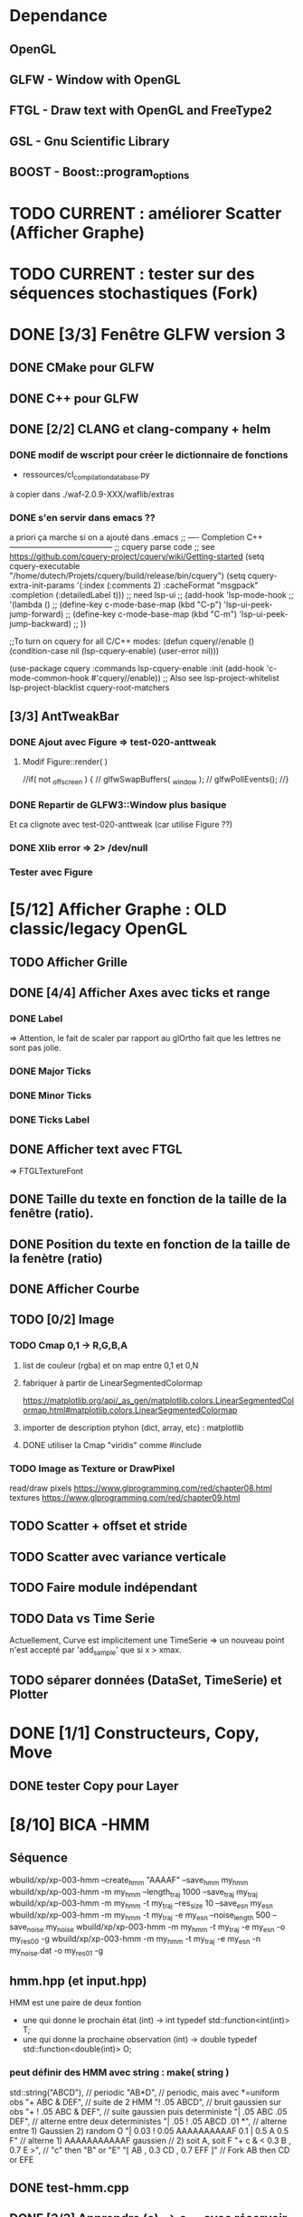 * Dependance
** OpenGL
** GLFW - Window with OpenGL
** FTGL - Draw text with OpenGL and FreeType2
** GSL - Gnu Scientific Library
** BOOST - Boost::program_options
* TODO CURRENT : améliorer Scatter (Afficher Graphe)
* TODO CURRENT : tester sur des séquences stochastiques (Fork)
* DONE [3/3] Fenêtre GLFW version 3 
** DONE CMake pour GLFW
** DONE C++ pour GLFW
** DONE [2/2] CLANG et clang-company + helm
*** DONE modif de wscript pour créer le dictionnaire de fonctions
- ressources/cl_compilation_database.py
à copier dans ./waf-2.0.9-XXX/waflib/extras
*** DONE s'en servir dans emacs ??
a priori ça marche si on a ajouté dans .emacs
;; ---- Completion C++ ---------------------------------------
;; cquery parse code
;; see https://github.com/cquery-project/cquery/wiki/Getting-started
(setq cquery-executable "/home/dutech/Projets/cquery/build/release/bin/cquery")
(setq cquery-extra-init-params '(:index (:comments 2) :cacheFormat "msgpack" :completion (:detailedLabel t)))
;; need lsp-ui
;; (add-hook 'lsp-mode-hook
;;           '(lambda ()
;;              (define-key c-mode-base-map (kbd "C-p") 'lsp-ui-peek-jump-forward)
;;              (define-key c-mode-base-map (kbd "C-m") 'lsp-ui-peek-jump-backward)
;;              ))

;;To turn on cquery for all C/C++ modes:
(defun cquery//enable ()
  (condition-case nil
      (lsp-cquery-enable)
    (user-error nil)))

(use-package cquery
  :commands lsp-cquery-enable
  :init (add-hook 'c-mode-common-hook #'cquery//enable))
;; Also see lsp-project-whitelist lsp-project-blacklist cquery-root-matchers
** [3/3] AntTweakBar
*** DONE Ajout avec Figure => test-020-anttweak
**** Modif Figure::render( )
//if( not _offscreen ) {
//  glfwSwapBuffers( _window );
//  glfwPollEvents();
//}
*** DONE Repartir de GLFW3::Window plus basique
Et ca clignote avec test-020-anttweak (car utilise Figure ??)
*** DONE Xlib error => 2> /dev/null
*** Tester avec Figure
* [5/12] Afficher Graphe : OLD classic/legacy OpenGL
** TODO Afficher Grille
** DONE [4/4] Afficher Axes avec ticks et range
*** DONE Label
 => Attention, le fait de scaler par rapport au glOrtho fait que les lettres ne sont pas jolie.
*** DONE Major Ticks
*** DONE Minor Ticks
*** DONE Ticks Label
** DONE Afficher text avec FTGL
 =>  FTGLTextureFont
** DONE Taille du texte en fonction de la taille de la fenêtre (ratio).
** DONE Position du texte en fonction de la taille de la fenètre (ratio)
** DONE Afficher Courbe
** TODO [0/2] Image
*** TODO Cmap 0,1 -> R,G,B,A
**** list de couleur (rgba) et on map entre 0,1 et 0,N
**** fabriquer à partir de LinearSegmentedColormap
 https://matplotlib.org/api/_as_gen/matplotlib.colors.LinearSegmentedColormap.html#matplotlib.colors.LinearSegmentedColormap
**** importer de description ptyhon (dict, array, etc) : matplotlib
**** DONE utiliser la Cmap "viridis" comme #include
*** TODO Image as Texture or DrawPixel
read/draw pixels https://www.glprogramming.com/red/chapter08.html
textures https://www.glprogramming.com/red/chapter09.html
** TODO Scatter + offset et stride
** TODO Scatter avec variance verticale   
** TODO Faire module indépendant
** TODO Data vs Time Serie
Actuellement, Curve est implicitement une TimeSerie => un nouveau point n'est accepté par 'add_sample' que si x > xmax.
** TODO séparer données (DataSet, TimeSerie) et Plotter
* DONE [1/1] Constructeurs, Copy, Move
** DONE tester Copy pour Layer
* [8/10] BICA -HMM
** Séquence
wbuild/xp/xp-003-hmm --create_hmm "AAAAF" --save_hmm my_hmm
wbuild/xp/xp-003-hmm -m my_hmm --length_traj 1000 --save_traj my_traj
wbuild/xp/xp-003-hmm -m my_hmm -t my_traj --res_size 10 --save_esn my_esn 
wbuild/xp/xp-003-hmm -m my_hmm -t my_traj -e my_esn --noise_length 500 --save_noise my_noise
wbuild/xp/xp-003-hmm -m my_hmm -t my_traj -e my_esn -o my_res00 -g
wbuild/xp/xp-003-hmm -m my_hmm -t my_traj -e my_esn -n my_noise.dat -o my_res01 -g

** hmm.hpp (et input.hpp)
HMM est une paire de deux fontion
- une qui donne le prochain état          (int) -> int
  typedef std::function<int(int)>    T;
- une qui donne la prochaine observation  (int) -> double
  typedef std::function<double(int)> O;
*** peut définir des HMM avec string : make( string )
std::string("ABCD"),           // periodic
"AB*D",                        // periodic, mais avec *=uniform obs
"+ ABC & DEF",                 // suite de 2 HMM
"! .05 ABCD",                  // bruit gaussien sur obs
"+ ! .05 ABC & DEF",           // suite gaussien puis deterministe
"| .05 ABC .05 DEF",           // alterne entre deux deterministes
"| .05 ! .05 ABCD .01 *",      // alterne entre 1) Gaussien 2) random O
"| 0.03 ! 0.05 AAAAAAAAAAF 0.1 | 0.5 A 0.5 F"
                               // alterne 1) AAAAAAAAAAAF gaussien
                               //         2) soit A, soit F
"+ c & < 0.3 B , 0.7 E >",     // "c" then "B" or "E"
      "[ AB , 0.3 CD , 0.7 EFF ]"    // Fork AB then CD or EFE
** DONE test-hmm.cpp
** DONE [3/3] Apprendre (o)_t -> o_{t+1} avec réservoir
*** DONE générer trajectoire HMM
*** DONE initialiser différemment ESN (Szita)
*** DONE xp-003-HMM
** DONE <2016-07-21 Thu> 51F, 7AF, ABCDEF
l_hmm = ['ABCDEFEDCB','AAAAAF','AAAAAAAF']
    l_hmm_names = ['ABCDEF', '5AF','7AF']
    l_traj_size = [100,500,1000]
    l_esn_size = [10,20]
    l_leak = [0.1,0.5,0.9]
    l_forward = [ True, False ]
    l_noise_length = [0,500]
    l_regul = [0.01, 0.1,1.0,10.0]
    l_test_length = [10,50]
    
    nb_traj    = 2       ## how many instances of each traj config
    nb_esn     = 2       ## how many instances of each esn config
    nb_noise   = 2
    nb_repeat  = 1       ## no need to repeat : deterministic learning
    nb_start   = 0       ## start numbering files with
    generate_hmm  = True     ## need to generate hmm
    generate_traj = True     ## need to generate traj
    generate_esn  = True     ## need to generate esn
    generate_noise= True     ## need to generate oise
    learn         = True     ## learn
    save_learned  = True     ## save learned ESN 
*** R : df_5AF, df_7AF et df_ABCDE
*** Résultats
**** DONE 5AF (ltest=50)
- 10 meilleurs et 10 pires INSTANCES comme plot dans Pic
- Chercher si avec ltraj=100 et l_esn=10 on peut avoir bon résultats => OUI
- paramètre regul semble important (0.01, voire 0.1 mais pas plus)
- 10 meilleurs INSTANCES dans Pic
- cela se confirme en moyenne, mais il y a aussi avec regul=10
     ltraj lesn leak regul fw lnoise ltest type prec_err      mse_err
1086  1000   20  0.1  0.01  Y    500    50 test        1 1.765566e-07
1140  1000   20  0.1 10.00  Y    500    50 test    1.000 8.434848e-04
1146  1000   20  0.5 10.00  Y    500    50 test    1.000 8.434848e-04
1152  1000   20  0.9 10.00  Y    500    50 test    1.000 8.434848e-04
996   1000   20  0.1 10.00  Y      0    50 test    1.000 1.360339e-03
1002  1000   20  0.5 10.00  Y      0    50 test    1.000 1.360339e-03
1008  1000   20  0.9 10.00  Y      0    50 test    1.000 1.360339e-03
**** DONE 7AF (ltest=50)
- même constations que pour 5AF
- On essaie aussi avec ltraj=100 et lesn=10
=> Cela n'est plus suffisant pour apprendre !! best_prec = 0.76, et les meilleurs sont SANS forward ( moins de poids ??)
- 10 meilleurs INSTANCES dans Pic
- En moyenne, bcp moins de contextes donnent un bon résultats.
=> Dans l'ordre
     ltraj lesn leak regul fw lnoise ltest type prec_err      mse_err
1086  1000   20  0.1  0.01  Y    500    50 test    1.000 1.818500e-05
1092  1000   20  0.5  0.01  Y    500    50 test    1.000 1.818500e-05
1098  1000   20  0.9  0.01  Y    500    50 test    1.000 1.818500e-05
942   1000   20  0.1  0.01  Y      0    50 test    1.000 6.270271e-05
948   1000   20  0.5  0.01  Y      0    50 test    1.000 6.270271e-05
954   1000   20  0.9  0.01  Y      0    50 test    1.000 6.270271e-05
1085   500   20  0.1  0.01  Y    500    50 test    1.000 6.834068e-05
1091   500   20  0.5  0.01  Y    500    50 test    1.000 6.834068e-05
1097   500   20  0.9  0.01  Y    500    50 test    1.000 6.834068e-05
941    500   20  0.1  0.01  Y      0    50 test    1.000 2.338607e-04
947    500   20  0.5  0.01  Y      0    50 test    1.000 2.338607e-04
953    500   20  0.9  0.01  Y      0    50 test    1.000 2.338607e-04
1104  1000   20  0.1  0.10  Y    500    50 test    0.986 4.611783e-04
1110  1000   20  0.5  0.10  Y    500    50 test    0.986 4.611783e-04
1116  1000   20  0.9  0.10  Y    500    50 test    0.986 4.611783e-04
1014  1000   20  0.1  0.01  N    500    50 test    0.972 5.631581e-04
1020  1000   20  0.5  0.01  N    500    50 test    0.972 5.631581e-04
1026  1000   20  0.9  0.01  N    500    50 test    0.972 5.631581e-04
1103   500   20  0.1  0.10  Y    500    50 test    0.952 1.386075e-03
1109   500   20  0.5  0.10  Y    500    50 test    0.952 1.386075e-03
1115   500   20  0.9  0.10  Y    500    50 test    0.952 1.386075e-03
1013   500   20  0.1  0.01  N    500    50 test    0.952 1.495854e-03
1019   500   20  0.5  0.01  N    500    50 test    0.952 1.495854e-03
1025   500   20  0.9  0.01  N    500    50 test    0.952 1.495854e-03
869    500   20  0.1  0.01  N      0    50 test    0.952 4.949468e-03
875    500   20  0.5  0.01  N      0    50 test    0.952 4.949468e-03
**** DONE ABCDEF
- Bcp de bon résultats (médiane err_prec = 1)
- Les meilleurs sont avec ltraj=1000,lesn=20,forward=Y
- 10 best et 10 worst dans Pic
- En moyenn
     ltraj lesn leak regul fw lnoise ltest type prec_err      mse_err
1086  1000   20  0.1  0.01  Y    500    50 test        1 9.801589e-07
1092  1000   20  0.5  0.01  Y    500    50 test        1 9.801589e-07
1098  1000   20  0.9  0.01  Y    500    50 test        1 9.801589e-07
942   1000   20  0.1  0.01  Y      0    50 test        1 1.388668e-06
948   1000   20  0.5  0.01  Y      0    50 test        1 1.388668e-06
954   1000   20  0.9  0.01  Y      0    50 test        1 1.388668e-06
1014  1000   20  0.1  0.01  N    500    50 test        1 2.482809e-06
1020  1000   20  0.5  0.01  N    500    50 test        1 2.482809e-06
1026  1000   20  0.9  0.01  N    500    50 test        1 2.482809e-06
1085   500   20  0.1  0.01  Y    500    50 test        1 4.170694e-06
1091   500   20  0.5  0.01  Y    500    50 test        1 4.170694e-06
1097   500   20  0.9  0.01  Y    500    50 test        1 4.170694e-06
941    500   20  0.1  0.01  Y      0    50 test        1 7.021464e-06
947    500   20  0.5  0.01  Y      0    50 test        1 7.021464e-06
953    500   20  0.9  0.01  Y      0    50 test        1 7.021464e-06
870   1000   20  0.1  0.01  N      0    50 test        1 7.797301e-06
876   1000   20  0.5  0.01  N      0    50 test        1 7.797301e-06
882   1000   20  0.9  0.01  N      0    50 test        1 7.797301e-06
1013   500   20  0.1  0.01  N    500    50 test        1 9.676237e-06
- Mais ca marrche aussi avec ltraj=100 et lesn=20
084   100   20  0.1  0.01  Y    500    50 test     1.00 2.217160e-04
012   100   20  0.1  0.01  N    500    50 test     1.00 3.010283e-04
- Un peu moins avec lesn=10
     ltraj lesn leak regul fw lnoise ltest type prec_err     mse_err
1081   100   10  0.1  0.01  Y    500    50 test     0.98 0.001469465
1087   100   10  0.5  0.01  Y    500    50 test     0.98 0.001469465
1093   100   10  0.9  0.01  Y    500    50 test     0.98 0.001469465
1009   100   10  0.1  0.01  N    500    50 test     0.94 0.002306352
1015   100   10  0.5  0.01  N    500    50 test     0.94 0.002306352
1021   100   10  0.9  0.01  N    500    50 test     0.94 0.002306352
1099   100   10  0.1  0.10  Y    500    50 test     0.92 0.003070745
1105   100   10  0.5  0.10  Y    500    50 test     0.92 0.003070745
1111   100   10  0.9  0.10  Y    500    50 test     0.92 0.003070745
1027   100   10  0.1  0.10  N    500    50 test     0.89 0.003371991
1033   100   10  0.5  0.10  N    500    50 test     0.89 0.003371991
1039   100   10  0.9  0.10  N    500    50 test     0.89 0.003371991
937    100   10  0.1  0.01  Y      0    50 test     0.80 0.005466400
943    100   10  0.5  0.01  Y      0    50 test     0.80 0.005466400
949    100   10  0.9  0.01  Y      0    50 test     0.80 0.005466400
865    100   10  0.1  0.01  N      0    50 test     0.78 0.005447919
871    100   10  0.5  0.01  N      0    50 test     0.78 0.005447919
877    100   10  0.9  0.01  N      0    50 test     0.78 0.005447919
=> du bruit, faible regul
- 10 plot de  
     ltraj lesn leak regul fw lnoise ltest type prec_err     mse_err
1081   100   10  0.1  0.01  Y    500    50 test     0.98 0.001469465
** DONE <2016-09-20 Tue> p05ABCB
l_hmm = ['! .05 ABCB']
    l_hmm_names = ['p05ABCB']
    l_traj_size = [100,500,1000]
    l_esn_size = [10,20]
    l_leak = [0.1,0.5,0.9]
    l_forward = [ True, False ]
    l_noise_length = [0,500]
    l_regul = [0.01, 0.1,1.0,10.0]
    l_test_length = [50]
    
    nb_traj    = 2       ## how many instances of each traj config
    nb_esn     = 5       ## how many instances of each esn config
    nb_noise   = 2
    nb_repeat  = 1       ## no need to repeat : deterministic learning
    nb_start   = 0       ## start numbering files with
    generate_hmm  = True     ## need to generate hmm
    generate_traj = True     ## need to generate traj
    generate_esn  = False     ## need to generate esn
    generate_noise= False     ## need to generate oise
    learn         = True     ## learn
    save_learned  = True     ## save learned ESN 
*** R : df_p05ABCB.rdata
*** DONE Résultats
Comme les précédents
**** p05ABCB (ltest=50)
VOIR r_scripts/session_p05ABCB_161124
***** DONE 10 meilleures et pires INSTANCES comme plot dans Pic
***** DONE Résultats en moyenne (25 meilleurs)
les traj les plus longues et les réseaux les plus gros; et plutôt avec FORWARD
    ltraj lesn leak regul fw lnoise ltest prec_err     mse_err
90   1000   20  0.9  0.01  Y      0    50    0.948 0.002880622
288  1000   20  0.9 10.00  Y    500    50    0.948 0.002977148
87   1000   10  0.9  0.01  Y      0    50    0.946 0.003218926
108  1000   20  0.9  0.10  Y      0    50    0.944 0.002904071
126  1000   20  0.9  1.00  Y      0    50    0.944 0.002940892
144  1000   20  0.9 10.00  Y      0    50    0.944 0.003035688
286   100   20  0.9 10.00  Y    500    50    0.944 0.003418050
105  1000   10  0.9  0.10  Y      0    50    0.942 0.003272301
252  1000   20  0.9  0.10  Y    500    50    0.942 0.002881387
231  1000   10  0.9  0.01  Y    500    50    0.941 0.003165217
196   100   20  0.9  1.00  N    500    50    0.940 0.003249341
234  1000   20  0.9  0.01  Y    500    50    0.940 0.002843301
270  1000   20  0.9  1.00  Y    500    50    0.939 0.002929746
162  1000   20  0.9  0.01  N    500    50    0.939 0.002877010
180  1000   20  0.9  0.10  N    500    50    0.938 0.002911614
198  1000   20  0.9  1.00  N    500    50    0.937 0.002984891
36   1000   20  0.9  0.10  N      0    50    0.936 0.002986612
18   1000   20  0.9  0.01  N      0    50    0.936 0.002936599
249  1000   10  0.9  0.10  Y    500    50    0.934 0.003203526
244   100   20  0.5  0.10  Y    500    50    0.932 0.003396738
267  1000   10  0.9  1.00  Y    500    50    0.932 0.003300518
214   100   20  0.9 10.00  N    500    50    0.931 0.003496479
123  1000   10  0.9  1.00  Y      0    50    0.930 0.003473488
54   1000   20  0.9  1.00  N      0    50    0.928 0.003145100
216  1000   20  0.9 10.00  N    500    50    0.928 0.003234090

** DONE <2016-11-30 Wed> p05ABCDEFEDCB
l_hmm = ['! .05 ABCDEFEDCB']
    l_hmm_names = ['p05ABCDEFEDCB']
    l_traj_size = [100,500,1000,2000]
    l_esn_size = [10,20]
    l_leak = [0.1,0.5,0.9]
    l_forward = [ True, False ]
    l_noise_length = [0,500]
    l_regul = [0.01, 0.1,1.0,10.0]
    l_test_length = [50]
    
    nb_traj    = 2       ## how many instances of each traj config
    nb_esn     = 5       ## how many instances of each esn config
    nb_noise   = 2
    nb_repeat  = 1       ## no need to repeat : deterministic learning
    nb_start   = 0       ## start numbering files with
    generate_hmm  = True     ## need to generate hmm
    generate_traj = True     ## need to generate traj
    generate_esn  = False     ## need to generate esn
    generate_noise= False     ## need to generate oise
    learn         = True     ## learn
    save_learned  = True     ## save learned ESN 
*** R : df_p05ABCDEFEDCB.rdata
*** DONE Résultats
***** 10 meilleures et pires INSTANCES comme plot dans Pic
***** Résultats en moyenne (30 meilleurs)
Il faut un "gros" esn, avec leaky assez haut et du bruit (pour les premiers)
    ltraj lesn leak regul fw lnoise ltest prec_err     mse_err
240  2000   20  0.9  0.10  N    500    50    0.901 0.003659408
311  1000   20  0.9  0.01  Y    500    50    0.893 0.004065725
216  2000   20  0.9  0.01  N    500    50    0.889 0.003634816
335  1000   20  0.9  0.10  Y    500    50    0.889 0.004112659
111  1000   20  0.5  0.01  Y      0    50    0.884 0.004007151
119  1000   20  0.9  0.01  Y      0    50    0.884 0.004109359
214   500   20  0.9  0.01  N    500    50    0.884 0.004206693
312  2000   20  0.9  0.01  Y    500    50    0.883 0.003969087
143  1000   20  0.9  0.10  Y      0    50    0.882 0.004215824
215  1000   20  0.9  0.01  N    500    50    0.882 0.004169597
264  2000   20  0.9  1.00  N    500    50    0.882 0.003878625
303  1000   20  0.5  0.01  Y    500    50    0.879 0.004102738
110   500   20  0.5  0.01  Y      0    50    0.876 0.004265230
238   500   20  0.9  0.10  N    500    50    0.876 0.004390473
120  2000   20  0.9  0.01  Y      0    50    0.874 0.004048605
302   500   20  0.5  0.01  Y    500    50    0.873 0.004306892
24   2000   20  0.9  0.01  N      0    50    0.872 0.003900116
336  2000   20  0.9  0.10  Y    500    50    0.871 0.003998231
48   2000   20  0.9  0.10  N      0    50    0.870 0.003973434
206   500   20  0.5  0.01  N    500    50    0.870 0.004636049
359  1000   20  0.9  1.00  Y    500    50    0.868 0.004532948
239  1000   20  0.9  0.10  N    500    50    0.866 0.004327435
22    500   20  0.9  0.01  N      0    50    0.864 0.004619682
263  1000   20  0.9  1.00  N    500    50    0.861 0.004820195
328  2000   20  0.5  0.10  Y    500    50    0.861 0.004263758
23   1000   20  0.9  0.01  N      0    50    0.860 0.004486881
72   2000   20  0.9  1.00  N      0    50    0.860 0.004407411
288  2000   20  0.9 10.00  N    500    50    0.860 0.004814376
304  2000   20  0.5  0.01  Y    500    50    0.860 0.004238826
112  2000   20  0.5  0.01  Y      0    50    0.858 0.004287934
** DONE <2016-12-20 Tue> p05AAAAAF
l_hmm = ['! .05 AAAAAF']
    l_hmm_names = ['p05AAAAAF']
    l_traj_size = [100,500,1000,2000]
    l_esn_size = [10,20]
    l_leak = [0.1,0.5,0.9]
    l_forward = [ True, False ]
    l_noise_length = [0,500]
    l_regul = [0.01, 0.1,1.0,10.0]
    l_test_length = [50]
    
    nb_traj    = 2       ## how many instances of each traj config
    nb_esn     = 5       ## how many instances of each esn config
    nb_noise   = 2
    nb_repeat  = 1       ## no need to repeat : deterministic learning
    nb_start   = 0       ## start numbering files with
    generate_hmm  = True     ## need to generate hmm
    generate_traj = True     ## need to generate traj
    generate_esn  = False     ## need to generate esn
    generate_noise= False     ## need to generate oise
    learn         = True     ## learn
    save_learned  = True     ## save learned ESN 
*** R : df_p05AAAAAF.rdata
*** Résultats
***** 10 meilleures et pires INSTANCES comme plot dans Pic
***** Résultats en moyenne (30 meilleurs)
ltraj lesn leak regul fw lnoise ltest prec_err     mse_err
311  1000   20  0.9  0.01  Y    500    50    0.891 0.004251172
336  2000   20  0.9  0.10  Y    500    50    0.881 0.004789378
120  2000   20  0.9  0.01  Y      0    50    0.872 0.005041548
335  1000   20  0.9  0.10  Y    500    50    0.872 0.004500103
312  2000   20  0.9  0.01  Y    500    50    0.871 0.004743521
360  2000   20  0.9  1.00  Y    500    50    0.870 0.005178340
144  2000   20  0.9  0.10  Y      0    50    0.868 0.005074269
119  1000   20  0.9  0.01  Y      0    50    0.864 0.004855129
143  1000   20  0.9  0.10  Y      0    50    0.864 0.005089554
216  2000   20  0.9  0.01  N    500    50    0.851 0.005018916
168  2000   20  0.9  1.00  Y      0    50    0.848 0.005390173
215  1000   20  0.9  0.01  N    500    50    0.834 0.005344498
240  2000   20  0.9  0.10  N    500    50    0.829 0.005556742
239  1000   20  0.9  0.10  N    500    50    0.824 0.006197300
310   500   20  0.9  0.01  Y    500    50    0.820 0.005553121
24   2000   20  0.9  0.01  N      0    50    0.818 0.006147999
48   2000   20  0.9  0.10  N      0    50    0.812 0.006572256
359  1000   20  0.9  1.00  Y    500    50    0.811 0.005753680
334   500   20  0.9  0.10  Y    500    50    0.803 0.005757001
167  1000   20  0.9  1.00  Y      0    50    0.796 0.006277051
384  2000   20  0.9 10.00  Y    500    50    0.788 0.007029268
192  2000   20  0.9 10.00  Y      0    50    0.786 0.007232797
118   500   20  0.9  0.01  Y      0    50    0.782 0.006405694
142   500   20  0.9  0.10  Y      0    50    0.776 0.006555891
264  2000   20  0.9  1.00  N    500    50    0.776 0.007611161
** TODO p05AAAAAAAF
** TODO autres chaines (12 A?)
** DONE [0/1] Visualization with R
*** TODO Tester si autres scripts marchent.
** DONE visualization on-line
* Data
** DONE McKey-Glass
*** DONE Serialiser avec gaml::make-output_iterator ?
=> son propre reader/writer
* [3/4] Reservoir Computing
** DONE Serialiser
** DONE Learn
Mise en place de Ridge Regression
** DONE [2/4] Reservoir
*** DONE GSL => valeurs propres complexes
Comment c'est fait dans Matlab : Magnitude du complexe
*** DONE Copie de la matrice avant les calculs
*** TODO C++ Matrix
BLAZE : https://code.google.com/p/blaze-lib/
Eigen
*** TODO Iterator ??
http://stackoverflow.com/questions/7758580/writing-your-own-stl-container/7759622#7759622

** TODO Cherche le meilleur Ridge Coef
* Data en séquence
* [7/10] XP POMDP 
J'ai l'impression qu'essayer d'apprendre les transitions ne marche que dans des cas quasi déterministes, non? Dans ce cas, faudrait plutôt essayer de voir si on peut pas apprendre V(s) ou V(o) ??
** DONE ajout d'un jsonreader pour transition
** DONE Générer et sauvegarder une trajectoire de transitions
** DONE Cheese maze labyrinthe
Voir début danns xp/xp-002-cheese-maze
** DONE Memory Leak
** DONE Sauvegarder les résultats
** DONE pour apprendre il faut traj+pomdp (nb obs, etc)
** DONE [4/4] Comprendre le format de fichier de sortie -> R
*** GEN pomdp cheese
wbuild/xp/xp-002-cheese -p 0.9 -l 1 -f cheese_maze_0.9_1
*** GEN trajectoire
wbuild/xp/xp-001-pomdp -p data_xp/cheese_maze_0.9_1.json --gene_traj data_xp/traj_1000 --traj_length 1000
*** GEN esn
wbuild/xp/xp-001-pomdp -p data_xp/cheese_maze_0.9_1.json --gene_esn esn_50_1_0.99_0.1 --res_size 50
*** GEN noise
wbuild/xp/xp-001-pomdp -p data_xp/cheese_maze_0.9_1.json --gene_noise noise_1000_0.1 --length_noise 1000
*** DONE LEARN
*** DONE LEARN Paremeters
wbuild/xp/xp-001-pomdp -p data_xp/cheese_maze_0.9_1.json -t data_xp/traj_1000.data -e data_xp/esn_50_1_0.99_0.1.json --regul 10.0 -o data_xp/result_10.data
*** DONE LEARN results with comment and header
*** DONE [Q] : biais dans réservoir ? => OUI
d'après [Lukosevicius12]
** [11/13] TODO Scripts pour tester influence des paramètres
## calculer taux erreur pour chaque fichier
df.sum <- make_df_pomdp( "data_xp" )
## sauvegarde
write.table( df.sum, file="data_xp/df_sum.rdata", row.names=FALSE, sep="\t")
## Fait en plusieurs lots qu'on charge ensuite
df <- rbind( df.sum.500, df.sum.1000, df.sum.2000, df.sum.10000 )
*** TODO PT Max id : ltraj lesn leak regul
voir dans [[bac_learnpomdp.R]]
## Faire les moyenne
attach(df.sum)
df.mean <- aggregate(df.sum[,c("rate_le","mse_le")], by=list(ltraj,lesn,leak,regul,ltest,type), FUN=mean)
detach( df.sum )
## Remplacer "Groupe.1" par son 'vrai nom
names(df.mean)[1:6] <- c("ltraj","lesn","leak","regul","ltest","type")
## trouver le max de rate_le
attach( df.mean )
which.max( rate_le )
## etc
## Ordonner le dataframe en fonction de rate_le
df.maxrate <- df.mean[ order(-rate_le),]
## On peut ensuite afficher, puis imprimer, en cliquant dessus.

*** DONE Visualier autour d'un point
res <- mk_query( list(1000,100,0.1,0.1,10,"test"))
subd <- get_filenames( df.sum, list(1000,100,0.1,0.1,10,"test"))
lp <- plot_traj_esn( subd, esn=6, str.title=res\[[3 ]\] )
## Ce qui se fait aussi avec 
p <- look_traj( df.sum, list(500,100,0.5,1,100,"test"), 2)
subd.test05 <- p[[1]]
str.test05 <- p[[2]]
pt.test05 <- p[[3]]
plot_traj_esn( subd.test05, esn=6, str.title=str.test05)
plot_traj_esn( subd.test05, esn=9, str.title=str.test05)

**** <2016-05-24 Tue>
Sauvegarde de l'environnement R autour de data_xp dans "env_data_xp.R"

*** DONE Tester sur traj test !!
*** DONE Afficher variation autour PT Max dans chacune des 4 dimensions (3 fixe)
*** DONE R-Script : générer les noms des fichiers results
*** DONE R-Script : utiliser 'by' pour faire des moyennes, des variances
*** DONE Regarder Variabilité Traj et Output dans 100  200  0.5   0.1
*** DONE Reprendre script python
ATTENTION : il faut générer un ESN par run de l'expérience.
**** subprocess.Popen 
     avec Popen.poll() et Popen.wait()
*** DONE taille Res
*** DONE Leaking rate
*** DONE regul
*** noise
*** noise length
*** DONE traj size
*** TODO Sauvegarder les points pt.test* importants

** TODO [1/4] apprendre (0+A) -> .
*** TODO pour apprendre, il faut transition ->O
*** DONE pour apprendre, il faut transition ->S (pour voir)
**** <2016-04-20 Wed>
l_traj_size = [500,1000,2000,10000]
l_esn_size = [10,50,100]
l_regul = [0.01, 0.1, 1.0, 10.0]
l_leak = [0.1,0.5,0.9]
l_test_length = [10,100,1000]
nb_traj    = 5       ## how many instances of each traj config
nb_esn     = 10      ## how many instances of each esn config
nb_repeat  = 1       ## no need to repeat : deterministic learning
nb_start   = 0       ## start numbering files with
generate   = True    ## need to generate traj,esn
data_xp/result_traj_size_esn_size_leak_regul_Eesn_Ttraj.data_nb_test/learn
*** TODO pour apprendre, il faut transition ->V(S) (pour voir)
**** TODO <2016-05-23 Mon>
l_traj_size = [500,1000,2000,10000]
    l_esn_size = [10,50,100]
    l_regul = [0.01, 0.1, 1.0, 10.0]
    l_leak = [0.1,0.5,0.9]
    l_test_length = [10,100,400]
    
    nb_traj    = 5       ## how many instances of each traj config
    nb_esn     = 2      ## how many instances of each esn config
    nb_repeat  = 1       ## no need to repeat : deterministic learning
    nb_start   = 0       ## start numbering files with
    generate_traj = False    ## need to generate traj
    generate_esn  = True     ## need to generate traj
    learn         = True    ## learn
*** TODO pour apprendre, il faut tansition ->V(O) (pour voir)
** TODO [0/3] apprendre A x (O -> .) 
*** TODO pour apprendre, il faut transition ->O
*** TODO pour apprendre, il faut transition ->S (pour voir)
*** TODO pour apprendre, il faut transition ->V(S) (pour voir)
* [0/1] Utils
** TODO Un seul namespace dans utils, la différence se fera par l'objet que l'on veut striser
* [3/3] Check Ridge Regression
https://onlinecourses.science.psu.edu/stat857/node/155
http://www.astrostatistics.psu.edu/su07/R/html/MASS/html/lm.ridge.html
** DONE RidgeReg with GIVEN regul param
** DONE Compare with R
** DONE Ne pas accorder de pénalité pour le poids associé à 'intercept' dans RR
* [7/10] DSOM
** TODO [/] plot DSOM in R
*** $neurons : list
*** $neurons[[1]]$pos : list of 2 values
*** $neurons [ [1] ]$link : list of neigbors id
** DONE plot densities with R
** DONE normal density
** DONE ring density
** DONE to double
** DONE Eigen Random ?? => entre -1 et 1 ??
** TODO Eigen Random Seed ??
=> use srand if needed
** [2/2] Serialize
*** DONE Write to JSON
*** DONE Read from JSON
** TODO Copy operator/assignment => copie de l_link et l_neighbors
** DONE quelles fonctions utiles ?
** DONE need regularly put pos neurons
* [6/7] REC_DSOM
** DONE recurrent neuron [dsom/r_neuron.hpp]
** DONE recurrent network [dsom/r_network.hpp]
** DONE Visualization de la récurrence
** DONE Ajouter d'autres graphes
** DONE Générer traj qui soit multiples de cycles. Et apprendre par cycle.
*** P/M : augmenter/diminuer le step
*** SPACE : run ON/OFF
*** S : step
*** V : verbose ON/OFF
** DONE Info sur ce qui est appris
** TODO Expé pour bons paramètres
*** Génération de traj
build/xp/xp-003-hmm -m data_rdsom/hmm_p05AAAAAF.json --length_traj 600 --save_traj data_rdsom/traj_p05AAAAAF_600_n000.data
*** XP
*** <2017-03-03 Fri>
wbuild/xp/xp-004-rdsom -t data_rdsom/traj_p05AAAAAF_600_n000.data -d data_rdsom/rdsom_50.json -g --queue_size 6
| beta | sig_i | sig_r | sig_c | eps | ela |
|------+-------+-------+-------+-----+-----|
| 0.5  | 0.1   | 0.1   | 0.1   | 0.1 | 0.2 |  que quelques neur->weigts apprennent... Plus large pour neur-r_weight
15470 itérations
RNeuron Neuron [9] at (9, ) w=0.11336 =(0.18, ) rw=0.485828 
    INPUT: dnorm= 0.162916; hn=2.31854e-12 => delta=-7.18282e-15
    REC  : dnorm= 0.273268; hn=0.486059 =>  delta=-0.00353083
  RNeuron Neuron [10] at (10, ) w=-0.0213353 =(0.2, ) rw=0.459814 
    INPUT: dnorm= 0.0475172; hn=0.00123397 => delta=-3.25206e-07
    REC  : dnorm= 0.246526; hn=0.834972 =>  delta=-0.00493639
  RNeuron Neuron [11] at (11, ) w=-0.0307759 =(0.22, ) rw=0.453733 
    INPUT: dnorm= 0.0394291; hn=1 => delta=-0.000181462
    REC  : dnorm= 0.240275; hn=1 =>  delta=-0.00561602
  RNeuron Neuron [12] at (12, ) w=-0.0196312 =(0.24, ) rw=0.459884 
    INPUT: dnorm= 0.0489772; hn=0.00123397 => delta=-3.45497e-07
    REC  : dnorm= 0.246598; hn=0.834972 =>  delta=-0.00493927
  RNeuron Neuron [13] at (13, ) w=0.105328 =(0.26, ) rw=0.486057 
    INPUT: dnorm= 0.156035; hn=2.31854e-12 => delta=-6.58884e-15
    REC  : dnorm= 0.273503; hn=0.486059 =>  delta=-0.00353693

ela est vachement important pour gérer la portée de Hn. En gros, si on veut qu'au moins 5 neurones aient un Hn>0.1 pour une différence de poids de 0.05, il faut ela>1.3
*** <2017-03-06 Mon>
Avec ela=1.3, la couche récurrent converge dans son entier vers 0.4. Tous les neurones apprennent trop vite.
[Q] le winner global semble plus influencé par les wieghts que les r_weigts
=> peut-être que le sigma_r doit être moins sélectif ?
=> les similitudes convoluées affichées sont normalisées A L'AFFICHAGE. Mais en vrai ?
*** <2017-03-09 Thu>
Divers essais avec Yann

A marché pour ABCDEF
wbuild/xp/xp-003-hmm -m data_hmm/hmm_ABCDEF.json --length_traj 9000 --save_traj data_rdsom/traj_ABCDEF_9000.data_

wbuild/xp/xp-004-rdsom -t data_rdsom/traj_p05AAAAAF_600_n000.data -d data_rdsom/rdsom_50.json -g --queue_size 10 --dsom_ela 1.0 --dsom_sig_r 0.01 --dsom_sig_i 0.01 --dsom_beta 0.4

wbuild/xp/xp-004-rdsom -t data_rdsom/traj_p05AAAAAF_600_n000.data -d data_rdsom/rdsom_50.json -g --queue_size 10 --dsom_ela 1.0 --dsom_sig_r 0.01 --dsom_sig_i 0.01 --dsom_beta 0.9

build/xp/xp-004-rdsom -t data_rdsom/traj_p05AAAAAF_600_n000.data -d data_rdsom/rdsom_50.json -g --queue_size 10 --dsom_ela 1.3 --dsom_sig_r 0.01 --dsom_sig_i 0.01 --dsom_beta 0.6
*** DONE [7/8] <2017-03-21 Tue>
Modifier le rôle de beta
**** DONE Essayer en linéaire ? => *BAD*
merged = mu * beta + (1-beta) * nu 
pas bien car rapidement, la similarité récurrent est plus grande que la similarité des entrées. (à cause de l'exponentielle qui écrase). Du coup, on termine assez souvent sur un seul neurone en boucle. Même avec beta=0.95
**** Retour non linéaire
wbuild/xp/xp-004-rdsom -t data_rdsom/traj_p05AAAAAF_600_n000.data -d data_rdsom/rdsom_50.json -g --queue_size 10 --dsom_ela 1.2 --dsom_sig_r 0.01 --dsom_sig_i 0.01 --dsom_beta 0.1 --dsom_ela_rec 0.005 --dsom_eps 0.25
=> pas assez de distance entre les neurones actifs sur le A ?
=> cycles pas stabilisés
**** Augmenter le sigma_weight
pour avoir plus de choix dans le neurone d'entrée, que chacun puisse se spécialiser dans un rec différent ?
**** DONE SUCCESS (à partir de 20.000)
wbuild/xp/xp-004-rdsom -t data_rdsom/traj_p05AAAAAF_6000.data -d data_rdsom/rdsom_50.json -g --queue_size 10 --dsom_ela 1.0 --dsom_sig_r 0.1 --dsom_sig_i 0.1 --dsom_beta 0.05 --dsom_ela_rec 0.01 --dsom_eps 0.25
=> après 95620
**** DONE essayer sur autres
**** [3/3] Critère de performance (diff de prédiction)
***** DONE Erreur entre winner et input -> mais c'est pas suffisant
***** DONE Erreur de prédiction => prochain et prochain input
***** DONE mémoriser les derniers neurones visité et chercher le prochain parmi ceux la
**** TODO sauvegarder les films
**** [4/4] TODO sauvegarder les données
***** DONE _periodic_, rdsom
***** DONE _end_, errors
***** DONE _end_, erros on last N points, or on window, or length, or all data
***** DONE _end_, result file hmm_exp, traj_name, dsom, param, test leng, etc...
**** DONE Testing mode avec autres traj
**** DONE algorithme déterministe => OUI !
***** Création de Traj
***** Création de RDSOM
***** Pas de bruit dans l'apprentissage.
**** DONE Légende des courbres ??
**** DONE refaire les courbes de séquences / prédition de ESN

*** DONE [8/8] <2017-08-29 Tue>
**** DONE XP
l_hmm = ['! .05 AAAAAF']
    l_hmm_names = ['p05AAAAAF']
    l_traj_size = [6000]
    l_hmm_names_test = ['p05AAAAAF']
    l_traj_size_test = [6000]
    s_nb_test = 2
    l_rdsom_size = [100]
    l_ela = [1.0]
    l_ela_rec = [0.01]
    l_eps = [0.25]
    l_sig_r = [0.1]
    l_sig_i = [0.1]
    l_beta = [0.05]
    l_learn_length = [100000]
    s_period = 1000
    s_queue_size = 10
    
    nb_traj    = 10       ## how many instances of each traj config
    nb_traj_test = 2
    nb_rdsom     = 10       ## how many instances of each esn config
    nb_repeat  = 1       ## no need to repeat : deterministic learning
    nb_start   = 0       ## start numbering files with
    generate_hmm  = False     ## need to generate hmm
    generate_traj = False     ## need to generate traj
    generate_rdsom  = False     ## need to generate esn
    learn         = True    ## learn
    fg_test       = False    ## testing
**** DONE Meilleure sauvegarde des images
***** Pb : pas de fenêtre si screen saver => off line rendering
- https://stackoverflow.com/questions/12157646/how-to-render-offscreen-on-opengl
- https://www.khronos.org/opengl/wiki/Framebuffer_Object
***** DONE essai de off-screen avec programme simple (triangle)
***** DONE cmp off et on screen rendering => proper tool
**** DONE PB : assurer expérience déterministe ==> OK
**** DONE PB : assurer que batchXp == liveXP
en lançant directement l'apprentissage en ligne de commande, je n'obtient pas les même figures
=> les passage de step_test changeaient la queue qui sert à visualiser. Changed.
***** BATCH
'wbuild/xp/xp-004-rdsom', '-m', 'data_hmm/hmm_p05AAAAAF.json', '-t', 'data_hmm/traj_p05AAAAAF_6000_n000.data', '-d', 'data_rdsom/rdsom_100_n000.json', '--dsom_beta', '0.05', '--dsom_ela', '1.0', '--dsom_ela_rec', '0.01', '--dsom_eps', '0.25', '--dsom_sig_i', '0.1', '--dsom_sig_r', '0.1', '--learn_length', '10000', '--queue_size', '10',
RNeuron Neuron [24] at (24, ) w=0.953109 =(0.24, ) rw=0.93511 
  RNeuron Neuron [81] at (81, ) w=0.00127518 =(0.81, ) rw=0.150892 
  RNeuron Neuron [82] at (82, ) w=0.00142452 =(0.82, ) rw=0.204328 
  RNeuron Neuron [81] at (81, ) w=0.00127518 =(0.81, ) rw=0.150892 
  RNeuron Neuron [81] at (81, ) w=0.00127518 =(0.81, ) rw=0.150892 
  RNeuron Neuron [81] at (81, ) w=0.00127518 =(0.81, ) rw=0.150892 
  RNeuron Neuron [18] at (18, ) w=0.988704 =(0.18, ) rw=0.899989 
  RNeuron Neuron [81] at (81, ) w=0.00127518 =(0.81, ) rw=0.150892 
  RNeuron Neuron [81] at (81, ) w=0.00127518 =(0.81, ) rw=0.150892 
  RNeuron Neuron [81] at (81, ) w=0.00127518 =(0.81, ) rw=0.150892
***** Live
wbuild/xp/xp-004-rdsom -m data_hmm/hmm_p05AAAAAF.json -t data_hmm/traj_p05AAAAAF_6000_n000.data -d data_rdsom/rdsom_100_n000.json --dsom_beta 0.05 --dsom_ela 1.0 --dsom_ela_rec 0.01 --dsom_eps 0.25 --dsom_sig_i 0.1 --dsom_sig_r 0.1 --queue_size 10 -g
_QUEUE
  RNeuron Neuron [72] at (72, ) w=0.00397757 =(0.72, ) rw=0.739638 
  RNeuron Neuron [72] at (72, ) w=0.00397757 =(0.72, ) rw=0.739638 
  RNeuron Neuron [71] at (71, ) w=0.00426293 =(0.71, ) rw=0.773481 
  RNeuron Neuron [80] at (80, ) w=0.00120886 =(0.8, ) rw=0.139694 
  RNeuron Neuron [14] at (14, ) w=1.00281 =(0.14, ) rw=0.716672 
  RNeuron Neuron [72] at (72, ) w=0.00397757 =(0.72, ) rw=0.739638 
  RNeuron Neuron [72] at (72, ) w=0.00397757 =(0.72, ) rw=0.739638 
  RNeuron Neuron [72] at (72, ) w=0.00397757 =(0.72, ) rw=0.739638 
  RNeuron Neuron [72] at (72, ) w=0.00397757 =(0.72, ) rw=0.739638 
  RNeuron Neuron [80] at (80, ) w=0.00120886 =(0.8, ) rw=0.139694 
**** DONE visualiser la queue en iteration x idx_neurones
**** DONE fréquences des séqueces
- déclenceur (ex F dans AAAAAF)
- trier par ordre de fréquence
**** DONE Vérifier que seqlog test DIFFERENT de seqlog learn
C'est effectivement différent !!! 
Il faut donc un temps certain pour recréer le "bon" état interne latent.
**** DONE essayer avec BBBBBE (moins près des extrêmes)
**** Meilleure prédiction/erreurs
**** Pourquoi, ds test intérmédiqires, le fait de repartide 0 est moins bon ?
**** CONCLUSION
même avec ce que je pensais être les bons paramètres, \oe{}n a du mal a "bien" apprendre p05AAAAAF. Pas assez de discrémination entre le différents 'A'
les seqlog le montrent bien, avec en plus une différence quand on arrête l'apprentissage et qu'on repart d'une copie ou avec toutes les activités à 0.
Importance de l'état latent
[Q] comment mieux écarter les poids récurrents.
*** <2018-03-28 Wed> ABCD
**** DONE sauvegarde la queue sous forme PNG tous les _opt_period_save 
**** ABCD
***** marche, avec courbe des W régulière (ela)
err_pred est minimal après 200, 250 ite
les départs des flèches sont bons bien plus tard...
wbuild/xp/xp-004-rdsom -m data_hmm/hmm_ABCD.json -t data_hmm/traj_ABCD_100_n000.data -d data_rdsom/rdsom_10.json --dsom_beta 0.05 --dsom_ela 1.0 --dsom_ela_rec 1.0 --dsom_eps 0.25 --dsom_sig_i 0.1 --dsom_sig_r 0.1 --dsom_sig_c 0.05 --queue_size 10 -g

wbuild/xp/xp-004-rdsom -m data_hmm/hmm_ABCD.json -t data_hmm/traj_ABCD_100_n000.data -d data_rdsom/rdsom_10.json --dsom_beta 0.05 --dsom_ela 1.0 --dsom_ela_rec 1.0 --dsom_eps 0.25 --dsom_sig_i 0.1 --dsom_sig_r 0.1 --dsom_sig_c 0.05 --queue_size 10 --learn_length 2000 --seqlog_size 4 --seqlog_threshold 0.55 --save_rdsom result_ABCD_100_10_1.0_1.0_0.1_0.1_0.1_0.5_2000_00_000_save --save_result result_ABCD_100_10_1.0_1.0_0.1_0.1_0.1_0.5_2000_00_000 --figerror

***** marche avec courbe des W irrégulière (ela)
wbuild/xp/xp-004-rdsom -m data_hmm/hmm_ABCD.json -t data_hmm/traj_ABCD_100_n000.data -d data_rdsom/rdsom_10.json --dsom_beta 0.05 --dsom_ela 0.1 --dsom_ela_rec 0.1 --dsom_eps 0.25 --dsom_sig_i 0.1 --dsom_sig_r 0.1 --dsom_sig_c 0.05 --queue_size 10 -g

*** <2018-04-03 Tue> BCDE + -03
**** modif de run_xp04.py pour ABCD, BCDE
**** ajout de --debug dans WAF (opt par défaut)
**** BCDE
**** ABCDEF
***** Bof bof
wbuild/xp/xp-004-rdsom -m data_hmm/hmm_ABCDEF.json -t data_hmm/traj_ABCDEF_100_n000.data -d data_rdsom/rdsom_50_n000.json --dsom_beta 0.5 --dsom_ela 1.0 --dsom_ela_rec 1.0 --dsom_eps 0.25 --dsom_sig_i 0.05 --dsom_sig_r 0.01 --dsom_sig_c 0.01 --learn_length 10000 --queue_size 10 --period_save 100 --seqlog_size 6 --seqlog_threshold 0.55 --figerror -g
wbuild/xp/xp-004-rdsom -m data_hmm/hmm_ABCDEF.json -t data_hmm/traj_ABCDEF_100_n000.data -d data_rdsom/rdsom_50_n000.json --dsom_beta 0.5 --dsom_ela 1.0 --dsom_ela_rec 0.2 --dsom_eps 0.25 --dsom_sig_i 0.1 --dsom_sig_r 0.1 --dsom_sig_c 0.5 --learn_length 10000 --queue_size 14 --period_save 100 --seqlog_size 6 --seqlog_threshold 0.55 --figerror -g
***** Peut etre revoir le \beta(1-\beta) ?

*** DONE <2018-04-12 Thu> p05AAAAAF, 50 neur OK
wbuild/xp/xp-004-rdsom -m data_hmm/hmm_p05AAAAAF.json -t data_hmm/traj_p05AAAAAF_6000_n000.data -d data_rdsom/rdsom_50.json --dsom_beta 0.05 --dsom_ela 1.0 --dsom_ela_rec 0.005 --dsom_eps 0.25 --dsom_sig_i 0.1 --dsom_sig_r 0.05 --dsom_sig_c 0.05 --learn_length 100000 --queue_size 10 --period_save 1000 --seqlog_size 6 --seqlog_threshold 0.8 -g
**** DONE Arrive pas à générer des rdsom_50 qui soient différents !!!! => std::srand
  // init random by default
  // Generate seed
  unsigned int seed = utils::random::rnd_int<unsigned int>();
  std::srand( seed );  
***** DONE [1/1] test/test-016-random.cpp
- tester générateur de Eigen AVANT seed
- tester générateur de Eigen APRES seed
- tester notre générateur [src/utils.hpp] utils::random::rnd_int()
****** DONE regarder où rnd_int() a été utilisé
***** src/dsom/r_network.cpp RNetwork()
// Init Random Engine
std::random_device rnd_seeder;
_rnd = std::default_random_engine( rnd_seeder() );

// Create all the neurons
for( int i=0; i < _size_grid; i++) {
   Eigen::VectorXi v(-_nb_link);
   v << i;
   RNeuron *n = new RNeuron( i, v, dim_input, w_min, w_max );
   n->r_pos << (RNeuron::TNumber) i / (RNeuron::TNumber) _size_grid;
   v_neur.push_back(n);
}

// Create Links
if( (i-1) >= 0 ) v_neur[i]->add_link( (i-1) );
if( (i+1) < _size_grid ) v_neur[i]->add_link( (i+1) );

***** DONE src/dsom/neuron.hpp Neuron()
// Generate weights between -1 and 1 (Eigen)
this->weights = Eigen::VectorXd::Random(dim_weights);
// Scale
this->weights= (this->weights.array() - -1.0) / (1.0 - -1.0) * (w_max - w_min) + w_min;
***** DONE src/dsom/r_neuron.hpp RNeuron()
this->r_weights = Eigen::VectorXd::Random(dim);
this->r_weights= (this->r_weights.array() - -1.0) / (1.0 - -1.0) * (1.0 - 0.0) + 0.0;

***** src/dsom/neuron.hpp Neuron::add_link( )
// Mais pas random
this->l_link.push_front( n_ind );

**** DONE MAIS semble pas marcher avec data_rdsom/rdsom_50_n001.json, copie de rdsom_50.json !!
beta=0.05 !! (alors qu'il était à 0.5 dans run_xp04.py
*** <2018-05-29 Tue> BCDEDC, 50 neur, OK 020000
**** run_xp04
    l_hmm = ['BCDEDC']
    l_hmm_names = ['BCDEDC']
    l_traj_size = [600]
    l_hmm_names_test = ['BCDEDC']
    l_traj_size_test = [600]
    s_nb_test = 1
    l_rdsom_size = [50]
    l_ela = [1.0]
    l_ela_rec = [0.005]
    l_eps = [0.25]
    l_sig_r = [0.05]
    l_sig_i = [0.1]
    l_sig_c = [0.05]
    l_beta = [0.05]
    l_learn_length = [200000]
    s_period = 1000
    s_queue_size = 10
    seq_size = 6
    seq_thres = 0.7
    
    nb_traj    = 1       ## how many instances of each traj config
    nb_traj_test = 1
    nb_rdsom     = 1       ## how many instances of each esn config
    nb_repeat  = 1       ## no need to repeat : deterministic learning
    nb_start   = 0       ## start numbering files with
    generate_hmm  = True     ## need to generate hmm
    generate_traj = True     ## need to generate traj
    generate_rdsom  = False     ## need to generate esn
    learn         = True    ## learn
    fg_test       = False    ## testing

**** learn cmd
wbuild/xp/xp-004-rdsom -m data_hmm/hmm_BCDEDC.json -t data_hmm/traj_BCDEDC_600_n000.data -d data_rdsom/rdsom_50_n000.json --dsom_beta 0.05 --dsom_ela 1.0 --dsom_ela_rec 0.005 --dsom_eps 0.25 --dsom_sig_i 0.1 --dsom_sig_r 0.05 --dsom_sig_c 0.05 --learn_length 200000 --queue_size 10 --period_save 1000 --seqlog_size 6 --seqlog_threshold 0.7 --figerror --save_rdsom data_xprdsom/New/result_BCDEDC_600_50_1.0_0.005_0.25_0.1_0.05_0.05_0.05_200000_rdsom000_t000.data_save_000 --save_result data_xprdsom/New/result_BCDEDC_600_50_1.0_0.005_0.25_0.1_0.05_0.05_0.05_200000_rdsom000_t000.data_000
**** result
Marche bien après 5000 itérations. Je refais avec seulement 20000
    
*** <2018-05-31 Thu> ABCDEFEDCB, 50 neur, 0K 120000
**** run_xp04
l_hmm = ['ABCDEFEDCB']
    l_hmm_names = ['ABCDEFEDCB']
    l_traj_size = [600]
    l_hmm_names_test = ['ABCDEFEDCB']
    l_traj_size_test = [1000]
    s_nb_test = 1
    l_rdsom_size = [50]
    l_ela = [1.0]
    l_ela_rec = [0.005]
    l_eps = [0.25]
    l_sig_r = [0.05]
    l_sig_i = [0.1]
    l_sig_c = [0.05]
    l_beta = [0.05]
    l_learn_length = [200000]
    s_period = 1000
    s_queue_size = 10
    seq_size = 6
    seq_thres = 0.7
    
    nb_traj    = 1       ## how many instances of each traj config
    nb_traj_test = 1
    nb_rdsom     = 1       ## how many instances of each esn config
    nb_repeat  = 1       ## no need to repeat : deterministic learning
    nb_start   = 0       ## start numbering files with
    generate_hmm  = True     ## need to generate hmm
    generate_traj = True     ## need to generate traj
    generate_rdsom  = False     ## need to generate esn
    learn         = True    ## learn
    fg_test       = False    ## testing
**** learn_cmd
wbuild/xp/xp-004-rdsom -m data_hmm/hmm_ABCDEFEDCB.json -t data_hmm/traj_ABCDEFEDCB_600_n000.data -d data_rdsom/rdsom_50_n000.json --dsom_beta 0.05 --dsom_ela 1.0 --dsom_ela_rec 0.005 --dsom_eps 0.25 --dsom_sig_i 0.1 --dsom_sig_r 0.05 --dsom_sig_c 0.05 --learn_length 200000 --queue_size 10 --period_save 1000 --seqlog_size 6 --seqlog_threshold 0.7 --figerror --save_rdsom data_xprdsom/New/result_ABCDEFEDCB_600_50_1.0_0.005_0.25_0.1_0.05_0.05_0.05_200000_rdsom000_t000.data_save_000 --save_result data_xprdsom/New/result_ABCDEFEDCB_600_50_1.0_0.005_0.25_0.1_0.05_0.05_0.05_200000_rdsom000_t000.data_000
**** result
Marche après 120000 itérations.
Etonnament, fonctionne assez rapidement (presque au bout de 1000 itérations). Est-ce vraiment plastique au début ?

*** <2018-05-31 Thu> ACEBDFDBEC, 50 neur, OK au début mais devient ambigü
**** learn_xp04
l_hmm = ['ACEBDFDBEC']
    l_hmm_names = ['ACEBDFDBEC']
    l_traj_size = [1000]
    l_hmm_names_test = ['ACEBDFDBEC']
    l_traj_size_test = [1000]
    s_nb_test = 1
    l_rdsom_size = [50]
    l_ela = [1.0]
    l_ela_rec = [0.005]
    l_eps = [0.25]
    l_sig_r = [0.05]
    l_sig_i = [0.1]
    l_sig_c = [0.05]
    l_beta = [0.05]
    l_learn_length = [200000]
    s_period = 1000
    s_queue_size = 10
    seq_size = 6
    seq_thres = 0.7
    
    nb_traj    = 1       ## how many instances of each traj config
    nb_traj_test = 1
    nb_rdsom     = 1       ## how many instances of each esn config
    nb_repeat  = 1       ## no need to repeat : deterministic learning
    nb_start   = 0       ## start numbering files with
    generate_hmm  = True     ## need to generate hmm
    generate_traj = True     ## need to generate traj
    generate_rdsom  = False     ## need to generate esn
    learn         = True    ## learn
    fg_test       = False    ## testing
**** learn_cmd
wbuild/xp/xp-004-rdsom -m data_hmm/hmm_ACEBDFDBEC.json -t data_hmm/traj_ACEBDFDBEC_1000_n000.data -d data_rdsom/rdsom_50_n000.json --dsom_beta 0.05 --dsom_ela 1.0 --dsom_ela_rec 0.005 --dsom_eps 0.25 --dsom_sig_i 0.1 --dsom_sig_r 0.05 --dsom_sig_c 0.05 --learn_length 200000 --queue_size 10 --period_save 1000 --seqlog_size 6 --seqlog_threshold 0.7 --figerror --save_rdsom data_xprdsom/New/result_ACEBDFDBEC_1000_50_1.0_0.005_0.25_0.1_0.05_0.05_0.05_200000_rdsom000_t000.data_save_000 --save_result data_xprdsom/New/result_ACEBDFDBEC_1000_50_1.0_0.005_0.25_0.1_0.05_0.05_0.05_200000_rdsom000_t000.data_000
**** result
Marche assez vite 080000 assez bien mais ensuite (à partir de 124000), fusion de deux noeuds OBS, d'où une ambiguité.

*** <2018-06-01 Fri> BBBBBBE, 50 neur, OK après 010000
**** learn_xp04
l_hmm = ['BBBBBBE']
    l_hmm_names = ['BBBBBBE']
    l_traj_size = [700]
    l_hmm_names_test = ['BBBBBBE']
    l_traj_size_test = [700]
    s_nb_test = 1
    l_rdsom_size = [50]
    l_ela = [1.0]
    l_ela_rec = [0.005]
    l_eps = [0.25]
    l_sig_r = [0.05]
    l_sig_i = [0.1]
    l_sig_c = [0.05]
    l_beta = [0.05]
    l_learn_length = [200000]
    s_period = 1000
    s_queue_size = 10
    seq_size = 6
    seq_thres = 0.7
    
    nb_traj    = 1       ## how many instances of each traj config
    nb_traj_test = 1
    nb_rdsom     = 1       ## how many instances of each esn config
    nb_repeat  = 1       ## no need to repeat : deterministic learning
    nb_start   = 0       ## start numbering files with
    generate_hmm  = True     ## need to generate hmm
    generate_traj = True     ## need to generate traj
    generate_rdsom  = False     ## need to generate esn
    learn         = True    ## learn
    fg_test       = False    ## testing
**** learn_cmd
wbuild/xp/xp-004-rdsom -m data_hmm/hmm_BBBBBBE.json -t data_hmm/traj_BBBBBBE_700_n000.data -d data_rdsom/rdsom_50_n000.json --dsom_beta 0.05 --dsom_ela 1.0 --dsom_ela_rec 0.005 --dsom_eps 0.25 --dsom_sig_i 0.1 --dsom_sig_r 0.05 --dsom_sig_c 0.05 --learn_length 200000 --queue_size 10 --period_save 1000 --seqlog_size 6 --seqlog_threshold 0.7 --figerror --save_rdsom data_xprdsom/New/result_BBBBBBE_700_50_1.0_0.005_0.25_0.1_0.05_0.05_0.05_200000_rdsom000_t000.data_save_000 --save_result data_xprdsom/New/result_BBBBBBE_700_50_1.0_0.005_0.25_0.1_0.05_0.05_0.05_200000_rdsom000_t000.data_000
**** result
Fonctionne dès 010000. Refait à plus petite échelle.

*** [10/10] <2018-06-04 Mon> test BCDEDC
l_hmm_names <- nom(s) du hmm ayant servi à entraîner
l_traj_size <- long des traj ayant servi à entraîner
l_hmm_names_test <- nom(s) du hamm ayant a servi à générer test
l_traj_size_test <- long des traj_test

RDSOM dans un fichier qui doit être placé dans 'data_xprdsom/New' 
  - result_BCDEDC_600_50_1.0_0.005_0.25_0.1_0.05_0.05_0.05_20000_rdsom000_t000.data_000_rdsom_20000
mais pas dans
  - result_BCDEDC_600_50_1.0_0.005_0.25_0.1_0.05_0.05_0.05_20000_rdsom000_t000.data_save_000
qui est une sorte de réminiscence de la création de rdsom qui ne devrait pas être là.
**** DONE sauvegarde plus fine de in, win, w_in(winner), err_pred, err_rec, err_in

**** DONE vs p01BCDEDC
- génere HMM + 10 trajectoires
- quel fichier pour charger le rdsom appris ?
**** DONE vs p03BCDEDC
**** DONE vs p05BCDEDC
**** DONE vs AF95p05BCDEDC, AF05p05BCDEDC,
assez bruité, mais il faudrait ploter en regard traj BCDEF et traj de test
plot_AFxxpxxBCDEDC_180611.pdf
p_root+perra05[1]+perra95[1]+perr1[1]+perra05[2]+perra95[2]+perr1[2]+coord_cartesian(xlim=c(10,100))+theme(legend.position = c(0.35,0.89))
**** DONE vs BCDEDC05p95*, BCDEDC10p90*
pas mal de bruit.
plot_BCDEDCxxpxxs_180611.pdf
p_root+perrp10[1]+perrp05[1]+perr1[1]+perrp10[2]+perrp05[2]+perr1[2]+coord_cartesian(xlim=c(10,100))+theme(legend.position = c(0.1,0.89))
**** DONE vs BCDEDC
**** DONE ggplot, tracer trajectoires
**** DONE faire moyenne avec plusieurs RDSOM
- genereate data_rdsom/rdsom_50_nXXX.json
- learn for everyone => data_xprdsom/New
- dans R : dataframe: ite epred_t00 epred_t01 ... epred_mean epred_sd
***** donnée sont moyennées sur fenêtre pour affichage ensuite
voir fin de r_script/rdsom_test.R
**** DONE augmenter polices caractère quand sauve ggplot
voir plot_adapt() dans r_script/utils.R

* [3/3] REC_SOM
** DONE vérifier toujours bon avec REC_DSOM
** DONE implémenter avec sig_som
** DONE gérer les header de sauvegarde et nom de fichiers
** AAAAAAAF : bien choisir les paramètres
Par rapport à RDSOM, pour bien différencier les rec, j'ai dû diminuer sig_c (0.01). On sent bien qu'il faudrait soit un eps qui diminue, soit un voisinage (sig_som) qui diminue. Il a été difficile de faire apprendre avec un sig_som=0.1 (nécessaire, car s'il est trop grand, tous les 'A' sont rassemblés) en un seul.
wbuild/xp/xp-004-rdsom -m data_hmm/hmm_7AF.json -t data_hmm/traj_7AF_1000_n000.data -d data_rdsom/rdsom_50_n000.json -n SOM --dsom_beta 0.05 --dsom_ela 1.0 --dsom_ela_rec 0.005 --dsom_eps 0.25 --dsom_sig_i 0.1 --dsom_sig_r 0.1 --dsom_sig_c 0.01 --som_sig 0.1 --learn_length 5000 --queue_size 10 -g

=> essayer avec sig_som plus grand et sig_c plus petit. (sig_som=0.25)
Ca ne marche pas, le 'F' prend trop de place, et tous les 'A' ne peuvent pas se déplier.

=> essayer avec sig_som plus petit
sig_som=0.07, sig_c=0.01 : ça marche, mais les w_rec se stabilisent pas. eps ? voisinage ?
sig_som=0.07, sigc=0.008 : ça marche, mais les w_rec se stabilisent pas. eps ? voisinage ?
sig_som=0.07, sigc=0.005 : ça marche bien, mais la position se déstabilise d'un coup, pour retrouver rapidement une autre configuration pseudo-stable.



* [2/3] Visualisation
** DONE Ecrire du texte n'importe où 
** TODO Classe[Container] avec 2 membres "one", "two"
*** itérer sur la Classe et appliquer une fonction (ou une classe) pour récupérer l'un des deux membres
*** A tester 
** DONE Class avec un membre qui est un Container[double] => OK
   
